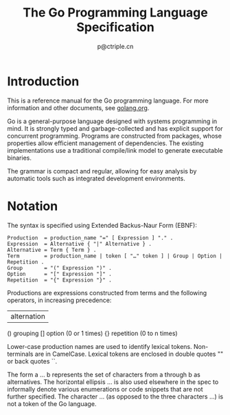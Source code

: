 #+TITLE: The Go Programming Language Specification
#+AUTHOR: p@ctriple.cn

* The Go Programming Language Specification :TOC_4_gh:noexport:
   - [[#introduction][Introduction]]
   - [[#notation][Notation]]
   - [[#source-code-representation][Source code representation]]
     - [[#characters][Characters]]
     - [[#letters-and-digits][Letters and digits]]
   - [[#lexical-elements][Lexical elements]]
     - [[#comments][Comments]]
     - [[#tokens][Tokens]]
     - [[#semicolons][Semicolons]]
     - [[#identifiers][Identifiers]]
     - [[#keywords][Keywords]]
     - [[#operators-and-punctuation][Operators and punctuation]]
     - [[#integer-literals][Integer literals]]
     - [[#floating-point-literals][Floating-point literals]]
     - [[#imaginary-literals][Imaginary literals]]
     - [[#rune-literals][Rune Literals]]
     - [[#strings-literals][Strings literals]]
   - [[#constants][Constants]]
   - [[#variabls][Variables]]
   - [[#types][Types]]
     - [[#method-sets][Method sets]]
     - [[#boolean-types][Boolean types]]
     - [[#numeric-types][Numeric types]]
     - [[#string-types][String types]]
     - [[#slice-types][Slice types]]
     - [[#struct-types][Struct types]]
     - [[#poiinter-types][Pointer types]]
     - [[#function-types][Function types]]
     - [[#interface-types][Interface types]]
     - [[#map-types][Map types]]
     - [[#channel-types][Channel types]]
   - [[#properties-of-types-and-values][Properties of types and values]]
     - [[#type-identify][Type identify]]
     - [[#assignability][Assignability]]
   - [[#blocks][Blocks]]
   - [[#declarations-and-scope][Declarations and scope]]
     - [[#label-scopes][Label scopes]]
     - [[#blank-identifier][Blank identifier]]
     - [[#predeclared-identifiers][Predeclared identifiers]]
     - [[#exported-identifiers][Exported identifiers]]
     - [[#uniqueness-of-identifiers][Uniqueness of identifiers]]
     - [[#constants-declarations][Constant declarations]]
     - [[#iota][Iota]]
     - [[#type-declarations][Type declarations]]
     - [[#variable-declarations][Varable declarations]]
     - [[#short-variable-declarations][Short variable declarations]]
     - [[#function-declarations][Function declarations]]
     - [[#method-declarations][Method declarations]]
   - [[#expressions][Expressions]]
     - [[#operands][Operands]]
     - [[#qualified-identifiers][Qualified identifiers]]
     - [[#composite-literals][Composite literals]]
     - [[#function-literals][Function literals]]
     - [[#primary-expressions][Primary expressions]]
     - [[#selectors][Selectors]]
     - [[#method-expressions][Method expressions]]
     - [[#method-values][Method values]]
     - [[#index-epxressions][Index expressions]]
     - [[#slice-expressions][Slice expressions]]
     - [[#type-assertions][Type assertions]]
     - [[#calls][Calls]]
     - [[#passing-arguments-to-parameters][Passing arguments to ... parameters]]
     - [[#operators][Operators]]
     - [[#arithmetic-operators][Arithmetic operators]]
     - [[#comparison-operators][Comparison operators]]
     - [[#logical-operators][Logical operators]]
     - [[#address-operators][Address operators]]
     - [[#receive-operator][Receive operator]]
     - [[#conversions][Converions]]
     - [[#constant-expressions][Constant expressions]]
     - [[#order-of-evaluation][Order of evaluation]]
   - [[#statements][Statements]]
     - [[#terminating-statements][Terminating statements]]
     - [[#empty-statements][Empty statements]]
     - [[#labeled-statements][Labeled statements]]
     - [[#expression-statements][Expression statements]]
     - [[#send-statements][Send statements]]
     - [[#incdec-statements][IncDec statements]]
     - [[#assignments][Assignments]]
     - [[#if-statements][If statements]]
     - [[#switch-statements][Switch statements]]
     - [[#for-statements][For statements]]
     - [[#go-statements][Go statements]]
     - [[#select-statements][Select statements]]
     - [[#return-statements][Return statements]]
     - [[#break-statements][Break statements]]
     - [[#continue-statements][Continue statements]]
     - [[#goto-statements][Goto statements]]
     - [[#fallthrough-statements][Fallthrough statements]]
     - [[#defer-statements][Defer statements]]
   - [[#built-in-functions][Built-in functions]]
     - [[#close][Close]]
     - [[#length-and-capacity][Length and capacity]]
     - [[#allocation][Allocation]]
     - [[#making-slices-maps-and-channels][Making slices, maps and channels]]
     - [[#appending-to-any-copying-slices][Appending to any copying slices]]
     - [[#deletion-of-map-elements][Deletion of map elements]]
     - [[#manipulating-complex-numbers][Manipulating complex numbers]]
     - [[#handling-panics][Handling panics]]
     - [[#bootstraping][Bootstraping]]
   - [[#packages][Packages]]
     - [[#source-file-organization][Source file organization]]
     - [[#package-clause][Package clause]]
     - [[#import-declarations][Import declarations]]
     - [[#an-example-package][An example package]]
   - [[#program-initialization-and-execution][Program initialization and execution]]
     - [[#the-zero-value][The zero value]]
     - [[#package-initialization][Package initialization]]
     - [[#program-execution][Program execution]]
   - [[#errors][Errors]]
   - [[#run-time-panics][Run-time panics]]
   - [[#system-considerations][System considerations]]
     - [[#package-unsafe][Package unsafe]]
     - [[#size-and-alignment-gurantees][Size and alignment gurantees]]

* Introduction

This is a reference manual for the Go programming language. For more information
and other documents, see [[url:https://golang.org][golang.org]].

Go is a general-purpose language designed with systems programming in mind. It
is strongly typed and garbage-collected and has explicit support for concurrent
programming. Programs are constructed from packages, whose properties allow
efficient management of dependencies. The existing implementations use a
traditional compile/link model to generate executable binaries.

The grammar is compact and regular, allowing for easy analysis by automatic
tools such as integrated development environments.

* Notation

The syntax is specified using Extended Backus-Naur Form (EBNF):

#+BEGIN_SRC bnf
Production  = production_name "=" [ Expression ] "." .
Expression  = Alternative { "|" Alternative } .
Alternative = Term { Term } .
Term        = production_name | token [ "…" token ] | Group | Option | Repetition .
Group       = "(" Expression ")" .
Option      = "[" Expression "]" .
Repetition  = "{" Expression "}" .
#+END_SRC

Productions are expressions constructed from terms and the following operators,
in increasing precedence:

#+BEGIN_SRC bnf
|   alternation
()  grouping
[]  option (0 or 1 times)
{}  repetition (0 to n times)
#+BEGIN_SRC

Lower-case production names are used to identify lexical tokens. Non-terminals
are in CamelCase. Lexical tokens are enclosed in double quotes "" or back quotes
``.

The form a … b represents the set of characters from a through b as
alternatives. The horizontal ellipsis … is also used elsewhere in the spec to
informally denote various enumerations or code snippets that are not further
specified. The character … (as opposed to the three characters ...) is not a
token of the Go language.
